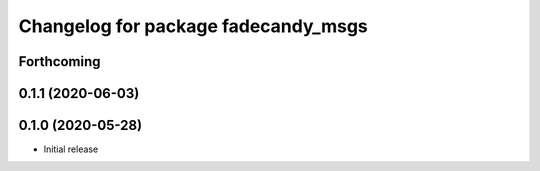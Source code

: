 ^^^^^^^^^^^^^^^^^^^^^^^^^^^^^^^^^^^^
Changelog for package fadecandy_msgs
^^^^^^^^^^^^^^^^^^^^^^^^^^^^^^^^^^^^

Forthcoming
-----------

0.1.1 (2020-06-03)
------------------

0.1.0 (2020-05-28)
------------------

- Initial release
